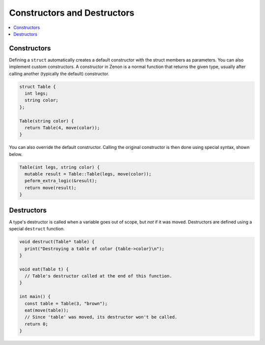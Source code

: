 
Constructors and Destructors
============================

.. contents::
  :local:

Constructors
~~~~~~~~~~~~

Defining a ``struct`` automatically creates a default constructor with the struct members as parameters.
You can also implement custom constructors. A constructor in Zenon is a normal function that returns the given type, usually after calling another (typically the default) constructor.

.. code-block:: c++

  struct Table {
    int legs;
    string color;
  };

  Table(string color) {
    return Table(4, move(color));
  }

You can also override the default constructor. Calling the original constructor is then done
using special syntax, shown below.

.. code-block:: c++

  Table(int legs, string color) {
    mutable result = Table::Table(legs, move(color));
    peform_extra_logic(&result);
    return move(result);
  }

Destructors
~~~~~~~~~~~

A type's destructor is called when a variable goes out of scope, but *not* if it was moved. Destructors
are defined using a special ``destruct`` function.

.. code-block:: c++

  void destruct(Table* table) {
    print("Destroying a table of color {table->color}\n");
  }

  void eat(Table t) {
    // Table's destructor called at the end of this function.
  }

  int main() {
    const table = Table(3, "brown");
    eat(move(table));
    // Since 'table' was moved, its destructor won't be called.
    return 0;
  }
